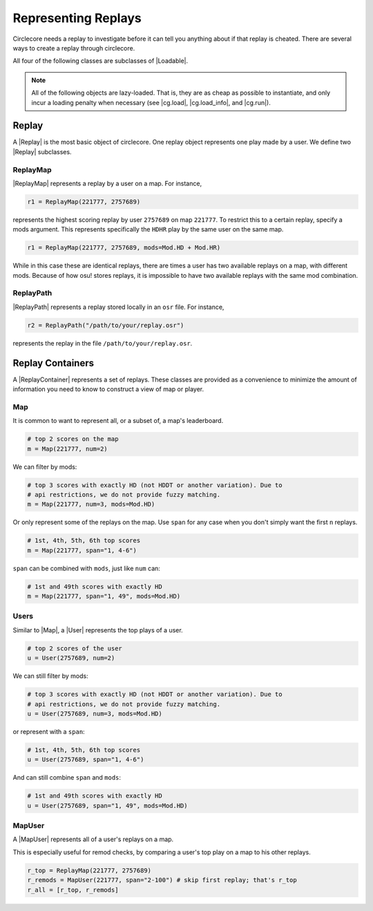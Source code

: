 Representing Replays
====================

Circlecore needs a replay to investigate before it can tell you anything
about if that replay is cheated. There are several ways to create a replay
through circlecore.

All four of the following classes are subclasses of |Loadable|.

.. note::

    All of the following objects are lazy-loaded. That is, they are as cheap
    as possible to instantiate, and only incur a loading penalty when
    necessary (see |cg.load|, |cg.load_info|, and |cg.run|).


Replay
------

A |Replay| is the most basic object of circlecore. One replay object represents
one play made by a user. We define two |Replay| subclasses.

ReplayMap
~~~~~~~~~

|ReplayMap| represents a replay by a user on a map. For instance,

.. code-block:: python

    r1 = ReplayMap(221777, 2757689)

represents the highest scoring replay by user ``2757689`` on map ``221777``. To
restrict this to a certain replay, specify a mods argument. This represents
specifically the ``HDHR`` play by the same user on the same map.

.. code-block:: python

    r1 = ReplayMap(221777, 2757689, mods=Mod.HD + Mod.HR)

While in this case these are identical replays, there are times a user has two
available replays on a map, with different mods. Because of how osu! stores
replays, it is impossible to have two available replays with the same
mod combination.

ReplayPath
~~~~~~~~~~

|ReplayPath| represents a replay stored locally in an ``osr`` file. For
instance,

.. code-block:: python

    r2 = ReplayPath("/path/to/your/replay.osr")

represents the replay in the file ``/path/to/your/replay.osr``.

Replay Containers
-----------------

A |ReplayContainer| represents a set of replays. These classes are provided as
a convenience to minimize the amount of information you need to
know to construct a view of map or player.


Map
~~~

It is common to want to represent all, or a subset of, a map's leaderboard.

.. code-block:: python

    # top 2 scores on the map
    m = Map(221777, num=2)

We can filter by mods:

.. code-block:: python

    # top 3 scores with exactly HD (not HDDT or another variation). Due to
    # api restrictions, we do not provide fuzzy matching.
    m = Map(221777, num=3, mods=Mod.HD)

Or only represent some of the replays on the map. Use ``span`` for any case
when you don't simply want the first ``n`` replays.

.. code-block:: python

    # 1st, 4th, 5th, 6th top scores
    m = Map(221777, span="1, 4-6")

``span`` can be combined with ``mods``, just like ``num`` can:

.. code-block:: python

    # 1st and 49th scores with exactly HD
    m = Map(221777, span="1, 49", mods=Mod.HD)


Users
~~~~~

Similar to |Map|, a |User| represents the top plays of a user.

.. code-block:: python

    # top 2 scores of the user
    u = User(2757689, num=2)

We can still filter by mods:

.. code-block:: python

    # top 3 scores with exactly HD (not HDDT or another variation). Due to
    # api restrictions, we do not provide fuzzy matching.
    u = User(2757689, num=3, mods=Mod.HD)

or represent with a ``span``:

.. code-block:: python

    # 1st, 4th, 5th, 6th top scores
    u = User(2757689, span="1, 4-6")

And can still combine ``span`` and ``mods``:

.. code-block:: python

    # 1st and 49th scores with exactly HD
    u = User(2757689, span="1, 49", mods=Mod.HD)


MapUser
~~~~~~~

A |MapUser| represents all of a user's replays on a map.

This is especially useful for remod checks, by comparing a user's top play on a
map to his other replays.

.. code-block:: python

    r_top = ReplayMap(221777, 2757689)
    r_remods = MapUser(221777, span="2-100") # skip first replay; that's r_top
    r_all = [r_top, r_remods]
